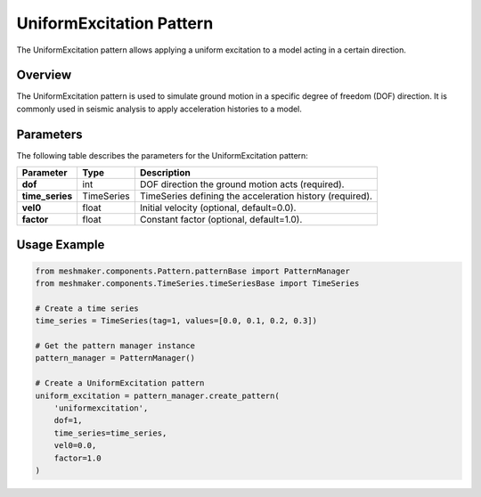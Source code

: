 UniformExcitation Pattern
=========================

The UniformExcitation pattern allows applying a uniform excitation to a model acting in a certain direction.

Overview
--------
The UniformExcitation pattern is used to simulate ground motion in a specific degree of freedom (DOF) direction. It is commonly used in seismic analysis to apply acceleration histories to a model.

Parameters
----------
The following table describes the parameters for the UniformExcitation pattern:

.. list-table::
   :header-rows: 1

   * - Parameter
     - Type
     - Description
   * - **dof**
     - int
     - DOF direction the ground motion acts (required).
   * - **time_series**
     - TimeSeries
     - TimeSeries defining the acceleration history (required).
   * - **vel0**
     - float
     - Initial velocity (optional, default=0.0).
   * - **factor**
     - float
     - Constant factor (optional, default=1.0).

Usage Example
-------------

.. code-block:: python

   from meshmaker.components.Pattern.patternBase import PatternManager
   from meshmaker.components.TimeSeries.timeSeriesBase import TimeSeries

   # Create a time series
   time_series = TimeSeries(tag=1, values=[0.0, 0.1, 0.2, 0.3])

   # Get the pattern manager instance
   pattern_manager = PatternManager()

   # Create a UniformExcitation pattern
   uniform_excitation = pattern_manager.create_pattern(
       'uniformexcitation',
       dof=1,
       time_series=time_series,
       vel0=0.0,
       factor=1.0
   )

